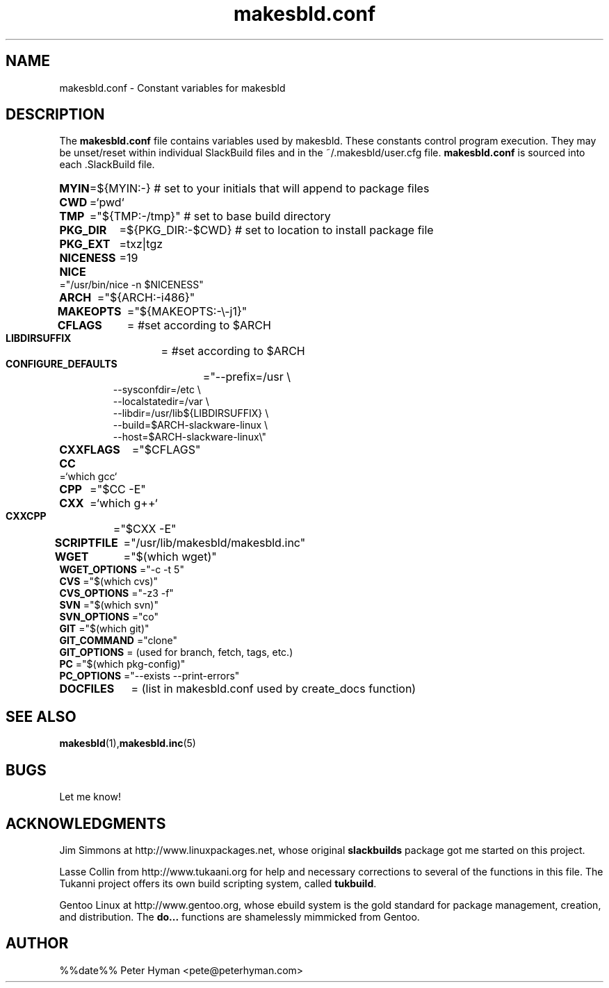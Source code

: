 .\" makesbld.conf reference man page
.hlm 0
.TH makesbld.conf 5 4/2018 "Linux" "makesbld.conf Reference"

.SH NAME
makesbld.conf \- Constant variables for makesbld

.SH DESCRIPTION
The 
.B makesbld.conf
file contains variables used by makesbld. These constants control
program execution. They may be unset/reset within individual
SlackBuild files and in the ~/.makesbld/user.cfg file.
.B makesbld.conf
is sourced into each \.SlackBuild file.
.HP
.PD 0
.B MYIN
=${MYIN:-}
# set to your initials that will append to package files
.HP
.B CWD
=`pwd`
.HP
.B TMP
="${TMP:-/tmp}"
# set to base build directory
.HP
.B PKG_DIR
=${PKG_DIR:-$CWD}
# set to location to install package file
.HP
.B PKG_EXT
=txz|tgz
.HP
.B NICENESS
=19
.HP
.B NICE
="/usr/bin/nice -n $NICENESS"
.HP
.B ARCH
="${ARCH:-i486}"
.HP 
.B MAKEOPTS
="${MAKEOPTS:-\\-j1}"
.HP
.B CFLAGS
= #set according to $ARCH
.HP
.B LIBDIRSUFFIX
= #set according to $ARCH
.HP
.B CONFIGURE_DEFAULTS
="--prefix=/usr \\
.IP 
--sysconfdir=/etc \\
.IP 
--localstatedir=/var \\
.IP 
--libdir=/usr/lib${LIBDIRSUFFIX} \\
.IP 
--build=$ARCH-slackware-linux \\
.IP 
--host=$ARCH-slackware-linux\\" 
.HP
.B CXXFLAGS
="$CFLAGS"
.HP
.B 
CC 
=`which gcc`
.HP
.B CPP 
="$CC -E"
.HP
.B CXX 
=`which g++`
.HP
.B CXXCPP 
="$CXX -E" 
.HP
.B SCRIPTFILE
="/usr/lib/makesbld/makesbld.inc"
.HP
.B WGET
="$(which wget)"
.P
.B WGET_OPTIONS
="-c -t 5"
.P
.B CVS
="$(which cvs)"
.P
.B CVS_OPTIONS 
="-z3 -f"
.P
.B SVN
="$(which svn)"
.P
.B SVN_OPTIONS
="co"
.P
.B GIT
="$(which git)"
.P
.B GIT_COMMAND
="clone"
.P
.B GIT_OPTIONS
= (used for branch, fetch, tags, etc.)
.P
.B PC
="$(which pkg-config)"
.P
.B PC_OPTIONS
="--exists --print-errors"
.HP
.B DOCFILES
= (list in makesbld.conf used by create_docs function)
.PD 1
.SH SEE ALSO
.BR makesbld (1), makesbld.inc (5)

.SH BUGS
Let me know!

.SH ACKNOWLEDGMENTS
Jim Simmons at http://www.linuxpackages.net, whose original
.B slackbuilds
package got me started on this project.
.P
Lasse Collin from http://www.tukaani.org for help and
necessary corrections to several of the functions in this
file. The Tukanni project offers its own build scripting
system, called
.BR tukbuild .
.P
Gentoo Linux at http://www.gentoo.org, whose ebuild system
is the gold standard for package management, creation, and
distribution. The
.B do...
functions are shamelessly mimmicked from Gentoo.
.SH AUTHOR
%%date%% Peter Hyman <pete@peterhyman.com>
